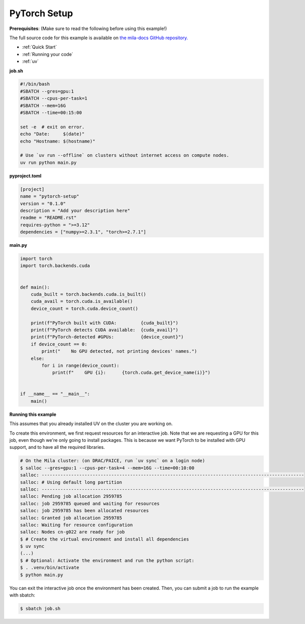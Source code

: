 .. NOTE: This file is auto-generated from examples/frameworks/pytorch_setup/index.rst
.. This is done so this file can be easily viewed from the GitHub UI.
.. **DO NOT EDIT**

.. _pytorch_setup:

PyTorch Setup
=============

**Prerequisites**: (Make sure to read the following before using this example!)


The full source code for this example is available on `the mila-docs GitHub
repository.
<https://github.com/mila-iqia/mila-docs/tree/master/docs/examples/frameworks/pytorch_setup>`_


* :ref:`Quick Start`
* :ref:`Running your code`
* :ref:`uv`


**job.sh**


.. code:: bash

   #!/bin/bash
   #SBATCH --gres=gpu:1
   #SBATCH --cpus-per-task=1
   #SBATCH --mem=16G
   #SBATCH --time=00:15:00

   set -e  # exit on error.
   echo "Date:     $(date)"
   echo "Hostname: $(hostname)"

   # Use `uv run --offline` on clusters without internet access on compute nodes.
   uv run python main.py


**pyproject.toml**

.. code:: toml

   [project]
   name = "pytorch-setup"
   version = "0.1.0"
   description = "Add your description here"
   readme = "README.rst"
   requires-python = ">=3.12"
   dependencies = ["numpy>=2.3.1", "torch>=2.7.1"]


**main.py**

.. code:: python

   import torch
   import torch.backends.cuda


   def main():
       cuda_built = torch.backends.cuda.is_built()
       cuda_avail = torch.cuda.is_available()
       device_count = torch.cuda.device_count()

       print(f"PyTorch built with CUDA:         {cuda_built}")
       print(f"PyTorch detects CUDA available:  {cuda_avail}")
       print(f"PyTorch-detected #GPUs:          {device_count}")
       if device_count == 0:
           print("    No GPU detected, not printing devices' names.")
       else:
           for i in range(device_count):
               print(f"    GPU {i}:      {torch.cuda.get_device_name(i)}")


   if __name__ == "__main__":
       main()


**Running this example**

This assumes that you already installed UV on the cluster you are working on.

To create this environment, we first request resources for an interactive job.
Note that we are requesting a GPU for this job, even though we're only going to
install packages. This is because we want PyTorch to be installed with GPU
support, and to have all the required libraries.

.. code-block:: bash

    # On the Mila cluster: (on DRAC/PAICE, run `uv sync` on a login node)
    $ salloc --gres=gpu:1 --cpus-per-task=4 --mem=16G --time=00:10:00
    salloc: --------------------------------------------------------------------------------------------------
    salloc: # Using default long partition
    salloc: --------------------------------------------------------------------------------------------------
    salloc: Pending job allocation 2959785
    salloc: job 2959785 queued and waiting for resources
    salloc: job 2959785 has been allocated resources
    salloc: Granted job allocation 2959785
    salloc: Waiting for resource configuration
    salloc: Nodes cn-g022 are ready for job
    $ # Create the virtual environment and install all dependencies
    $ uv sync
    (...)
    $ # Optional: Activate the environment and run the python script:
    $ . .venv/bin/activate
    $ python main.py

You can exit the interactive job once the environment has been created.
Then, you can submit a job to run the example with sbatch:

.. code-block:: bash

    $ sbatch job.sh
